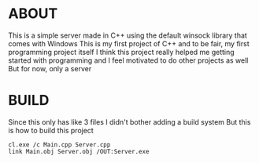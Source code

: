 * ABOUT

This is a simple server made in C++ using the default winsock library that comes with Windows
This is my first project of C++ and to be fair, my first programming project itself 
I think this project really helped me getting started with programming and 
I feel motivated to do other projects as well
But for now, only a server


* BUILD

Since this only has like 3 files I didn't bother adding a build system 
But this is how to build this project 

#+begin_src shell
  cl.exe /c Main.cpp Server.cpp
  link Main.obj Server.obj /OUT:Server.exe
#+end_src
